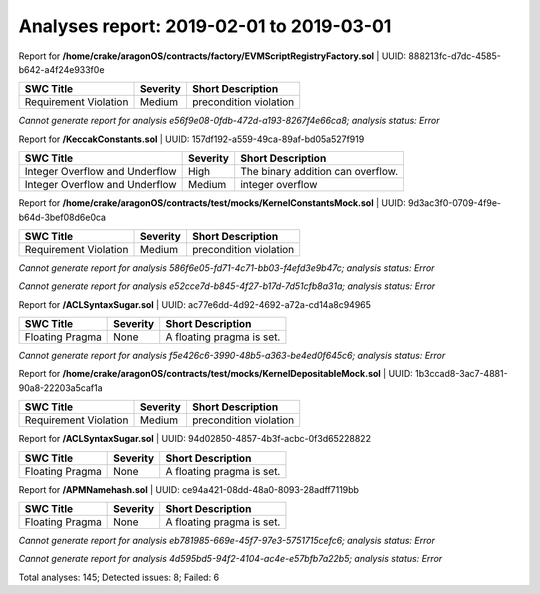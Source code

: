 =========================================
Analyses report: 2019-02-01 to 2019-03-01
=========================================
Report for **/home/crake/aragonOS/contracts/factory/EVMScriptRegistryFactory.sol** | UUID: 888213fc-d7dc-4585-b642-a4f24e933f0e

=====================  ==========  ======================
SWC Title              Severity    Short Description
=====================  ==========  ======================
Requirement Violation  Medium      precondition violation
=====================  ==========  ======================


*Cannot generate report for analysis e56f9e08-0fdb-472d-a193-8267f4e66ca8; analysis status: Error*

Report for **/KeccakConstants.sol** | UUID: 157df192-a559-49ca-89af-bd05a527f919

==============================  ==========  =================================
SWC Title                       Severity    Short Description
==============================  ==========  =================================
Integer Overflow and Underflow  High        The binary addition can overflow.
Integer Overflow and Underflow  Medium      integer overflow
==============================  ==========  =================================


Report for **/home/crake/aragonOS/contracts/test/mocks/KernelConstantsMock.sol** | UUID: 9d3ac3f0-0709-4f9e-b64d-3bef08d6e0ca

=====================  ==========  ======================
SWC Title              Severity    Short Description
=====================  ==========  ======================
Requirement Violation  Medium      precondition violation
=====================  ==========  ======================


*Cannot generate report for analysis 586f6e05-fd71-4c71-bb03-f4efd3e9b47c; analysis status: Error*

*Cannot generate report for analysis e52cce7d-b845-4f27-b17d-7d51cfb8a31a; analysis status: Error*

Report for **/ACLSyntaxSugar.sol** | UUID: ac77e6dd-4d92-4692-a72a-cd14a8c94965

===============  ==========  =========================
SWC Title        Severity    Short Description
===============  ==========  =========================
Floating Pragma  None        A floating pragma is set.
===============  ==========  =========================


*Cannot generate report for analysis f5e426c6-3990-48b5-a363-be4ed0f645c6; analysis status: Error*

Report for **/home/crake/aragonOS/contracts/test/mocks/KernelDepositableMock.sol** | UUID: 1b3ccad8-3ac7-4881-90a8-22203a5caf1a

=====================  ==========  ======================
SWC Title              Severity    Short Description
=====================  ==========  ======================
Requirement Violation  Medium      precondition violation
=====================  ==========  ======================


Report for **/ACLSyntaxSugar.sol** | UUID: 94d02850-4857-4b3f-acbc-0f3d65228822

===============  ==========  =========================
SWC Title        Severity    Short Description
===============  ==========  =========================
Floating Pragma  None        A floating pragma is set.
===============  ==========  =========================


Report for **/APMNamehash.sol** | UUID: ce94a421-08dd-48a0-8093-28adff7119bb

===============  ==========  =========================
SWC Title        Severity    Short Description
===============  ==========  =========================
Floating Pragma  None        A floating pragma is set.
===============  ==========  =========================


*Cannot generate report for analysis eb781985-669e-45f7-97e3-5751715cefc6; analysis status: Error*

*Cannot generate report for analysis 4d595bd5-94f2-4104-ac4e-e57bfb7a22b5; analysis status: Error*

Total analyses: 145; Detected issues: 8; Failed: 6
